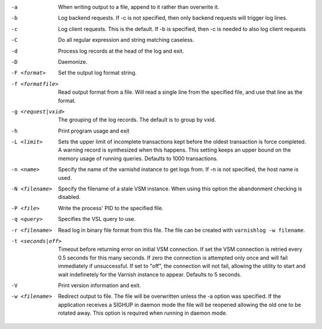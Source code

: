 -a

	When writing output to a file, append to it rather than overwrite it.

-b

	Log backend requests. If -c is not specified, then only backend requests will trigger log lines.

-c

	Log client requests. This is the default. If -b is specified, then -c is needed to also log client requests

-C

	Do all regular expression and string matching caseless.

-d

	Process log records at the head of the log and exit.

-D

	Daemonize.

-F <format>

	Set the output log format string.

-f <formatfile>

	Read output format from a file. Will read a single line from the specified file, and use that line as the format.

-g <request|vxid>

	The grouping of the log records. The default is to group by vxid.

-h

	Print program usage and exit

-L <limit>

	Sets the upper limit of incomplete transactions kept before the oldest transaction is force completed. A warning record is synthesized when this happens. This setting keeps an upper bound on the memory usage of running queries. Defaults to 1000 transactions.

-n <name>

	Specify the name of the varnishd instance to get logs from. If -n is not specified, the host name is used.

-N <filename>

	Specify the filename of a stale VSM instance. When using this option the abandonment checking is disabled.

-P <file>

	Write the process' PID to the specified file.

-q <query>

	Specifies the VSL query to use.

-r <filename>

	Read log in binary file format from this file. The file can be created with ``varnishlog -w filename``.

-t <seconds|off>

	Timeout before returning error on initial VSM connection. If set the VSM connection is retried every 0.5 seconds for this many seconds. If zero the connection is attempted only once and will fail immediately if unsuccessful. If set to "off", the connection will not fail, allowing the utility to start and wait indefinetely for the Varnish instance to appear.  Defaults to 5 seconds.

-V

	Print version information and exit.

-w <filename>

	Redirect output to file. The file will be overwritten unless the -a option was specified. If the application receives a SIGHUP in daemon mode the file will be reopened allowing the old one to be rotated away. This option is required when running in daemon mode.

